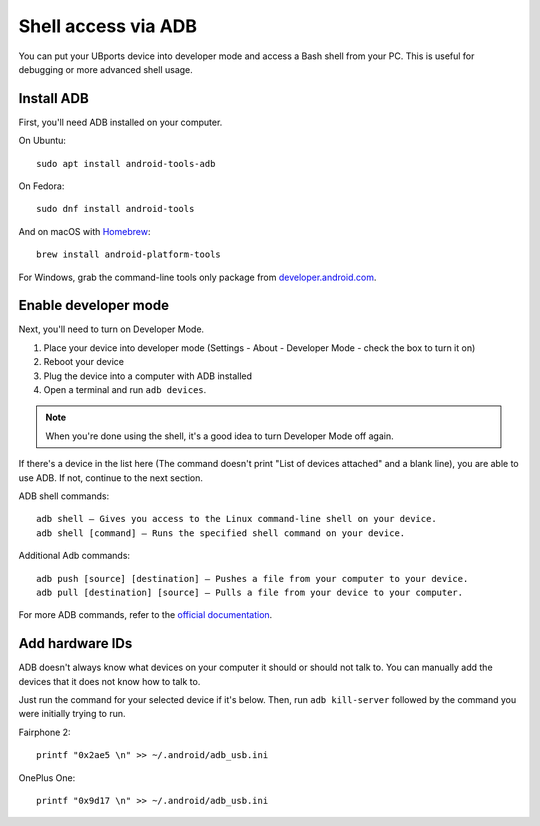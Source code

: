 Shell access via ADB
====================

You can put your UBports device into developer mode and access a Bash shell from your PC. This is useful for debugging or more advanced shell usage.


Install ADB
-----------

First, you'll need ADB installed on your computer. 

On Ubuntu::

    sudo apt install android-tools-adb

On Fedora::

    sudo dnf install android-tools
    
And on macOS with `Homebrew <https://brew.sh>`_::

    brew install android-platform-tools

For Windows, grab the command-line tools only package from `developer.android.com <https://developer.android.com/studio/index.html#downloads>`_.

Enable developer mode
---------------------

Next, you'll need to turn on Developer Mode.

#. Place your device into developer mode (Settings - About - Developer Mode - check the box to turn it on)
#. Reboot your device
#. Plug the device into a computer with ADB installed
#. Open a terminal and run ``adb devices``.

.. note::
    When you're done using the shell, it's a good idea to turn Developer Mode off again.

If there's a device in the list here (The command doesn't print "List of devices attached" and a blank line), you are able to use ADB.
If not, continue to the next section.

ADB shell commands::

    adb shell — Gives you access to the Linux command-line shell on your device.
    adb shell [command] — Runs the specified shell command on your device.

Additional Adb commands::

    adb push [source] [destination] — Pushes a file from your computer to your device.
    adb pull [destination] [source] — Pulls a file from your device to your computer.

For more ADB commands, refer to the `official documentation <https://developer.android.com/studio/command-line/adb>`_.

Add hardware IDs
----------------

ADB doesn't always know what devices on your computer it should or should not talk to. You can manually add the devices that it does not know how to talk to.

Just run the command for your selected device if it's below. Then, run ``adb kill-server`` followed by the command you were initially trying to run.

Fairphone 2::

    printf "0x2ae5 \n" >> ~/.android/adb_usb.ini

OnePlus One::

    printf "0x9d17 \n" >> ~/.android/adb_usb.ini
